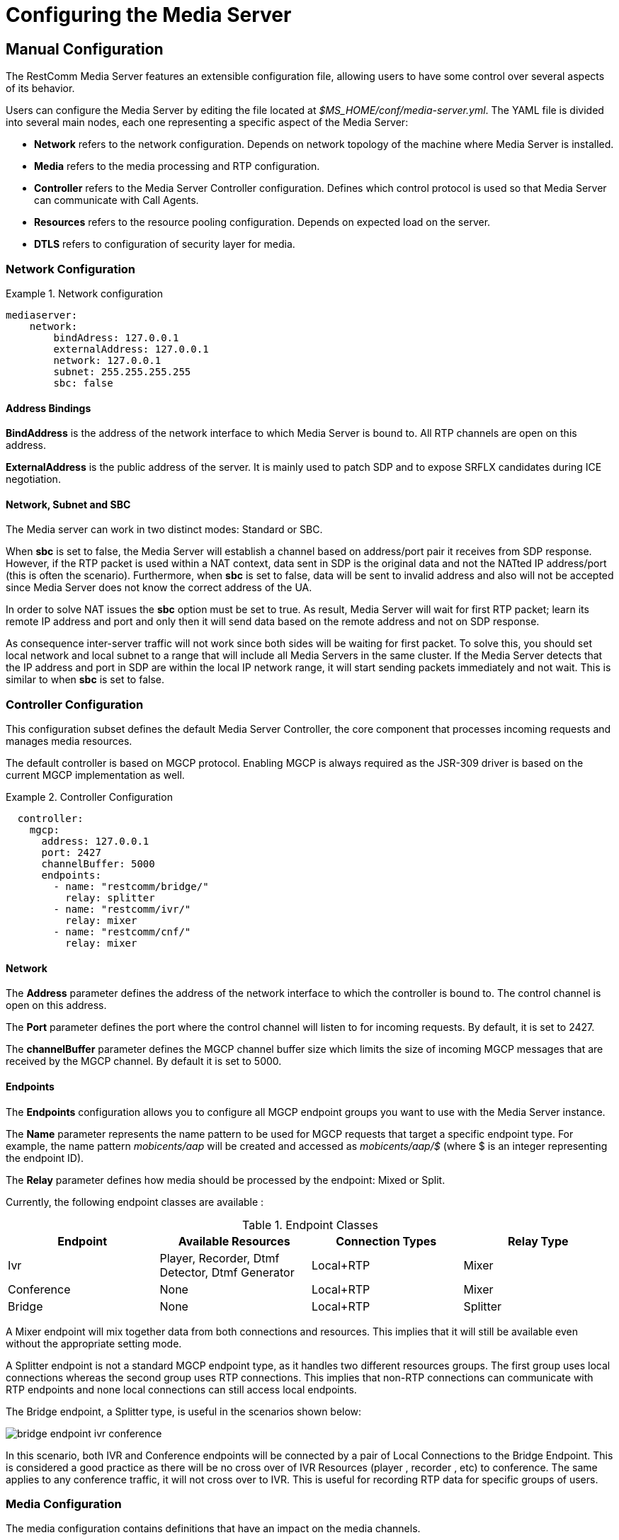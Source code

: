 [[_ctms_configuring_the_media_server]]
= Configuring the Media Server

[[_ctms_configuring_the_media_server_manual]]
== Manual Configuration

The RestComm Media Server features an extensible configuration file, allowing users to have some control over several aspects of its behavior.

Users can configure the Media Server by editing the file located at _$MS_HOME/conf/media-server.yml_. The YAML file is divided into several main nodes, each one representing a specific aspect of the Media Server:

* *Network* refers to the network configuration. Depends on network topology of the machine where Media Server is installed.
* *Media* refers to the media processing and RTP configuration.
* *Controller* refers to the Media Server Controller configuration. Defines which control protocol is used so that Media Server can communicate with Call Agents.
* *Resources* refers to the resource pooling configuration. Depends on expected load on the server.
* *DTLS* refers to configuration of security layer for media.

=== Network Configuration

.Network configuration
====
[source,yml]
----
mediaserver:
    network:
        bindAdress: 127.0.0.1
        externalAddress: 127.0.0.1
        network: 127.0.0.1
        subnet: 255.255.255.255
        sbc: false
----
====

==== Address Bindings

*BindAddress* is the address of the network interface to which Media Server is bound to. All RTP channels are open on this address.

*ExternalAddress* is the public address of the server. It is mainly used to patch SDP and to expose SRFLX candidates during ICE negotiation.

==== Network, Subnet and SBC

The Media server can work in two distinct modes: Standard or SBC.

When *sbc* is set to false, the Media Server will establish a channel based on address/port pair it receives from SDP response.
However, if the RTP packet is used within a NAT context, data sent in SDP is the original data and not the NATted IP address/port (this is often the scenario).
Furthermore, when *sbc* is set to false, data will be sent to invalid address and also will not be accepted since Media Server does not know the correct address of the UA.
 
In order to solve NAT issues the *sbc* option must be set to true.
As result, Media Server will wait for first RTP packet; learn its remote IP address and port and only then it will send data based on the remote address and not on SDP response.

As consequence inter-server traffic will not work since both sides will be waiting for first packet.
To solve this, you should set local network and local subnet to a range that will include all Media Servers in the same cluster.
If the Media Server detects that the IP address and port in SDP are within the local IP network range, it will start sending packets immediately and not wait.
This is similar to when *sbc* is set to false.


=== Controller Configuration

This configuration subset defines the default Media Server Controller, the core component that processes incoming requests and manages media resources.


The default controller is based on MGCP protocol. Enabling MGCP is always required as the JSR-309 driver is based on the current MGCP implementation as well.


.Controller Configuration
====
[source,yml]
----
  controller:
    mgcp:
      address: 127.0.0.1
      port: 2427
      channelBuffer: 5000
      endpoints:
        - name: "restcomm/bridge/"
          relay: splitter
        - name: "restcomm/ivr/"
          relay: mixer
        - name: "restcomm/cnf/"
          relay: mixer
----
====

==== Network

The *Address* parameter defines the address of the network interface to which the controller is bound to. The control channel is open on this address.

The *Port* parameter defines the port where the control channel will listen to for incoming requests. By default, it is set to 2427.

The *channelBuffer* parameter defines the MGCP channel buffer size which limits the size of incoming MGCP messages that are received by the MGCP channel. By default it is set to 5000.

==== Endpoints

The *Endpoints* configuration allows you to configure all MGCP endpoint groups you want to use with the Media Server instance.

The *Name* parameter represents the name pattern to be used for MGCP requests that target a specific endpoint type.
For example, the name pattern _mobicents/aap_ will be created and accessed as _mobicents/aap/$_ (where $ is an integer representing the endpoint ID).  

The *Relay* parameter defines how media should be processed by the endpoint: Mixed or Split.

Currently, the following endpoint classes are available :

.Endpoint Classes
[cols="1,1,1,1", frame="all", options="header"]
|===
| Endpoint | Available Resources | Connection Types | Relay Type
| Ivr | Player, Recorder, Dtmf Detector, Dtmf Generator | Local+RTP | Mixer
| Conference | None | Local+RTP | Mixer
| Bridge | None | Local+RTP | Splitter
|===

A Mixer endpoint will mix together data from both connections and resources.
This implies that it will still be available even without the appropriate setting mode. 

A Splitter endpoint is not a standard MGCP endpoint type, as it handles two different resources groups.
The first group uses local connections whereas the second group uses RTP connections.
This implies that non-RTP connections can communicate with RTP endpoints and none local connections can still access local endpoints.

The Bridge endpoint, a Splitter type, is useful in the scenarios shown below: 

image::images/bridge-endpoint-ivr-conference.png[]

In this scenario, both IVR and Conference endpoints will be connected by a pair of Local Connections to the Bridge Endpoint. This is considered a good practice as there will be no cross over of IVR Resources (player , recorder , etc) to conference.
The same applies to any conference traffic, it will not cross over to IVR.
This is useful for recording RTP data for specific groups of users. 

=== Media Configuration

The media configuration contains definitions that have an impact on the media channels.

.Media Configuration
====
[source,yml]
----
  media:
    timeout: 0
    halfOpenDuration: 300
    maxDuration: 14400
    lowPort: 34534
    highPort: 65534
    jitterBuffer:
      size: 50
    codecs: pcmu,pcma,opus,l16,gsm,g729,telephone-event
----
====

==== RTP Channels

The *LowPort* and *HighPort* define the port range reserved for RTP channels.
These values should be an even number, since odd ports are reserved for RTCP channels.

The *HalfOpenDuration* value define the maximum duration an RTP channel can remain half-open, that is, in a state were is waiting for a response from the remote peer in order to fully establish the connection. If set to zero, the connection will stay half-open indeterminately.

The *MaxDuration* value defines the maximum duration an RTP channel can remain open, thus limiting the lifetime of calls. If set to zero, the connection will stay open forever.

The *JitterBuffer* size parameter sets the maximum capacity of the jitter buffer, in milliseconds.
Jitter Buffers are commonly configured to hold up to 50-60ms of audio.

==== RTP Timeout

Most SIP UA do not support any type of keep-alive between 200 OK and BYE.
Therefore, in case the network goes down while a call is established, the call may hang forever.
That is why RTP streaming should not be interrupted (exception to rule being _recvonly_ and _inactive_ modes). With the this in mind, the Media Server features the *timeout* parameter. 

When *timeout* is set to greater than 0, the Media Server will monitor RTP traffic and if it finds period equal or greater then the RTP timeout (in seconds) it will delete the connection and notify the server that a connection was removed (by sending DLCX MGCP command). Consequently, any border server will receive a reliable notification that the call is still alive even when the communication network is no longer available. 

NOTE: When enabling RTP timeout, it is recommended that you do not set the mode to _inactive_ or _sendonly_ when you expect to receive data (after 180 or 200 OK) depending on your application 

.Call Flow
====
[source,xml]
----

Similar call flow may be like this

UA ----> INVITE ----> Control Server
Control Server ----> CRCX with mode inactive ----> Media Server
Control Server ----> INVITE ----> inside network or to other side
Inside network or other side ----> 183 with SDP ----> Control Server
Control Server ---> MDCX with mode sendonly ---> Media Server
Control Server ---> 183 with SDP ----> UA
Inside network or other side ----> 200 ----> Control Server
Control Server ---> MDCX with mode sendrecv ---> Media Server
Control Server ---> 200 ----> UA
----
====

In case of 180 or 183 without SDP response , intermediate MDCX is not required. 


==== Codecs

Currently media server supports six codecs : G711 A/U, Linear PCM Raw, GSM, ILBC, OPUS and G.729.

If you decide to use a single codec for encoding or decoding data, you should leave one RAW or 2 Raw pair.
This is useful only in case of a one way activity. 

.L16 usage
NOTE: L16 codec is useful only in server to server communication where you have enough network bandwidth.
It is not recommended to allow L16 codec for UA – server connections, this can lead to degradation of the signal quality due to increased jitter and packet loss.

.OPUS usage
NOTE: Opus codec processes data internally at 8kHz as mono signal. This sample rate and number of channels are limiting factors for sound quality when this codec is used. Bitrate is around 20 kbps.

==== OPUS Codec Configuration

http://opus-codec.org/[Opus Codec] is open, royalty-free, highly versatile audio codec.

Pre-requisite library for Opus codec is `libopus` (or `libopus-dev` if the project is compiled from sources).

[source,shell]
----
# CentOS/RHEL
yum install libopus

# Ubuntu/Debian
apt-get install libopus

# macOS
brew install opus
----

The location of libopus library and name of compiled JNI library used by media server are specified by command line parameters. The values of the parameters are defined in file `bin/run.sh`.


=== Resources Configuration

In the current Media Server release, a global pool of resources is used to decrease garbage collection and allow for faster resource allocation.

.Resources Configuration
====
[source,yml]
----
  resources:
    player:
      connectionTimeout: 2000
      cache:
        enabled: false
        size: 100
    dtmfDetector:
      dbi: -35
      toneDuration: 100
      toneInterval: 20
    dtmfGenerator:
      toneVolume: -20
      toneDuration: 100
----
====

The Media Server features the following media resources:

* *Player* - Plays audio tracks;
* *Recorder* - Records audio streams;
* *Voice Activity Detector* - Detects speech in media stream;
* *DTMF Generator* - Generates out-of-band DTMF tones;
* *DTMF Detector* - Detects both inband and out-of-band tones;

.About DTMF Detector Dbi
[NOTE]
====
Audio data is mixed with DTMF inband tones often.
As result, Media Server may detect false positive tones, or it may not detect tones which are sent.

By setting DTMF detector dbi parameter, the user can optimize tone detection by fine-tuning this parameter. However, default value has been tested and found to be generally appropriate.

Good practice mandates that inband tones should be used only in SS7/IP mixed network.
IP-only networks should use out-of-band tones only and disable inband detection. 
====

=== DTLS Configuration

The DTLS configuration allows to define some properties that are used by WebRTC resources, through the DTLS protocol. Since the nature of this configuration is strongly related with security principles, *some of the default values of this configuration need to be replaced by the user's private information, ensuring that no vulnerabilities could be exploited by someone else.* This refers mainly to the *certificate*, that is shipped with mediaserver for demonstration purposes only, and its better explained in the *Certificate* subsection.

.DTLS default configuration
====
[source,yml]
----
  dtls:
    minVersion: 1.0
    maxVersion: 1.2
    cipherSuites: TLS_ECDHE_ECDSA_WITH_AES_128_GCM_SHA256,TLS_ECDHE_ECDSA_WITH_CHACHA20_POLY1305_SHA256,TLS_ECDHE_ECDSA_WITH_AES_128_CBC_SHA,TLS_ECDHE_ECDSA_WITH_AES_256_CBC_SHA
    certificate:
      path: "../conf/dtls/x509-server-ecdsa.pem"
      key: "../conf/dtls/x509-server-key-ecdsa.pem"
      algorithm: ecdsa
----
====

==== DTLS Version

The properties *minVersion* and *maxVersion* define the supported minimum and maximum version of the DTLS protocol, respectively. The possible values suported by each property is *1.0* or *1.2*. 

==== Cipher suites

The *cipherSuites* property allows to inform one or more cipher suites to be used by DTLS. The names of the suites follows the https://docs.oracle.com/javase/8/docs/technotes/guides/security/StandardNames.html#ciphersuites[JSSE cipher suite naming standard] and must be separated by comma.
The following examples show how to set the cipher suites can be configured using *RSA* and *ECDSA*.

.Example of configuration for cipher suites using *RSA*
====
[source,yml]
----
cipherSuites:
    - TLS_ECDHE_RSA_WITH_AES_256_GCM_SHA384
    - TLS_ECDHE_RSA_WITH_AES_128_GCM_SHA256
    - TLS_ECDHE_RSA_WITH_AES_256_CBC_SHA384
    - TLS_ECDHE_RSA_WITH_AES_128_CBC_SHA256
    - TLS_ECDHE_RSA_WITH_AES_256_CBC_SHA
    - TLS_ECDHE_RSA_WITH_AES_128_CBC_SHA
    - TLS_DHE_RSA_WITH_AES_256_GCM_SHA384
    - TLS_DHE_RSA_WITH_AES_128_GCM_SHA256
    - TLS_DHE_RSA_WITH_AES_256_CBC_SHA256
    - TLS_DHE_RSA_WITH_AES_128_CBC_SHA256
    - TLS_DHE_RSA_WITH_AES_256_CBC_SHA
    - TLS_DHE_RSA_WITH_AES_128_CBC_SHA
    - TLS_RSA_WITH_AES_256_GCM_SHA384
    - TLS_RSA_WITH_AES_128_GCM_SHA256
    - TLS_RSA_WITH_AES_256_CBC_SHA256
    - TLS_RSA_WITH_AES_128_CBC_SHA256
    - TLS_RSA_WITH_AES_256_CBC_SHA
    - TLS_RSA_WITH_AES_128_CBC_SHA
----
====

.Example of configuration for cipher suites using *ECDSA*
====
[source,yml]
----
cipherSuites:
    - TLS_ECDHE_ECDSA_WITH_AES_128_GCM_SHA256
    - TLS_ECDHE_ECDSA_WITH_CHACHA20_POLY1305_SHA256
    - TLS_ECDHE_ECDSA_WITH_AES_128_CBC_SHA
    - TLS_ECDHE_ECDSA_WITH_AES_256_CBC_SH
----
====

==== Certificate

This property allows to set the absolute or relative path of the certificate and key files. The path for the certificate file must be informed in the *path* property, and the path for the key file must be informed in the *key* property. The signature algorithm used for the certificates must be informed at the *algorithm* property, which supports the values *rsa* and *ecdsa*. The default certificate files must be replaced by certificates generated by the user, as described by the following warning:

IMPORTANT: The default certificate files that comes with mediaserver are for test purposes only. The use of the default certificates in production environment represent a potential vulnerability. *The default certificate files must be replaced by certificates generated by the user.*

The certificate files *x509-server.pem* and *x509-server-key.pem* correspond to the default *RSA* certificates, while the files *x509-server-ecdsa.pem* and *x509-server-key-ecdsa.pem* correspond to the default *ECDSA* certificates. Those files can be found at the directory *$MS_HOME/conf/dtls* of a mediaserver installation.
The following examples show how to properly set up mediaserver according to the chosen signature algorithm (*RSA* or *ECDSA*). Note that the *cipher suites*, *certificates* and *algorithm* change from one configuration to another.

.Configuration for *RSA* signature algorithm
====
[source,yml]
----
  dtls:
    minVersion: 1.0
    maxVersion: 1.2
    cipherSuites:
        - TLS_ECDHE_RSA_WITH_AES_256_GCM_SHA384
        - TLS_ECDHE_RSA_WITH_AES_128_GCM_SHA256
        - TLS_ECDHE_RSA_WITH_AES_256_CBC_SHA384
        - TLS_ECDHE_RSA_WITH_AES_128_CBC_SHA256
        - TLS_ECDHE_RSA_WITH_AES_256_CBC_SHA
        - TLS_ECDHE_RSA_WITH_AES_128_CBC_SHA
        - TLS_DHE_RSA_WITH_AES_256_GCM_SHA384
        - TLS_DHE_RSA_WITH_AES_128_GCM_SHA256
        - TLS_DHE_RSA_WITH_AES_256_CBC_SHA256
        - TLS_DHE_RSA_WITH_AES_128_CBC_SHA256
        - TLS_DHE_RSA_WITH_AES_256_CBC_SHA
        - TLS_DHE_RSA_WITH_AES_128_CBC_SHA
        - TLS_RSA_WITH_AES_256_GCM_SHA384
        - TLS_RSA_WITH_AES_128_GCM_SHA256
        - TLS_RSA_WITH_AES_256_CBC_SHA256
        - TLS_RSA_WITH_AES_128_CBC_SHA256
        - TLS_RSA_WITH_AES_256_CBC_SHA
        - TLS_RSA_WITH_AES_128_CBC_SHA
    certificate:
      path: "../conf/dtls/x509-server.pem"
      key: "../conf/dtls/x509-server-key.pem"
      algorithm: rsa
----
====

.Configuration for *ECDSA* signature algorithm
====
[source,yml]
----
  dtls:
    minVersion: 1.0
    maxVersion: 1.2
    cipherSuites: TLS_ECDHE_ECDSA_WITH_AES_128_GCM_SHA256,TLS_ECDHE_ECDSA_WITH_CHACHA20_POLY1305_SHA256,TLS_ECDHE_ECDSA_WITH_AES_128_CBC_SHA,TLS_ECDHE_ECDSA_WITH_AES_256_CBC_SHA
    certificate:
      path: "../conf/dtls/x509-server-ecdsa.pem"
      key: "../conf/dtls/x509-server-key-ecdsa.pem"
      algorithm: ecdsa
----
====

=== Configure Speech Recognition Drivers

Media Server supports Automatic Speech Recognition functionality albeit depending on third party service providers such as Google Speech or IBM Watson.

It features a *pluggable* architecture, allowing users to choose their favourite provider. To do so, the user only needs to provide and register a driver in the configuration file.
To install a new driver users simply need to copy the driver’s jar file to the `MS_HOME/lib` directory and declare it in the configuration file.

The `media-server.yml` configuration file contains a specific section to define list of supported drivers grouped by subsystem:

.Configuration for drivers subsystem
====
[source,yml]
----
  drivers:
    driver-type:
      driver-name:
        type: org.restcomm.media.driver.SomeDriver
        parameters:
          param1: 1
          param2: true
          param3: "value"
----
====

Each driver must declare the attributes `name` and `class`. Furthermore, each driver can require a custom list of parameters. Each parameter is composed by a pair of `name` and `value` attributes.
Example:

.Example configuration for drivers subsystem
====
[source,yml]
----
  drivers:
    asr:
      watson:
        type: org.restcomm.media.driver.asr.MyWatsonDriver
        parameters:
          hertz: 8000
          responseTimeout: 1000
          interimResults: true
----
====

[WARNING]
====
Sometimes a driver will require system-wide configuration, such as environment variables to be defined.

It’s responsibility of the user to consult with ASR Service Provider about configuration requirements for a given driver.
====

=== Configuring Secure Sockets Layer (SSL)

**SSL** is the standard security technology for establishing an encrypted link between a web server and a browser. This link ensures that all data passed between the web server and browsers remain private and integral.

.Configuration for SSL
====
[source,yml]
----
  ssl:
    keyStore: mykey.jks
    keyStorePassword: mypass
    trustStore: mytrust.jks
    trustStorePassword: mypass
    trustStoreType: jks
    debug: false
----
====

If user wishes to enable SSL, then he must assign the path of the KeyStore and/or TrustSotre as well as its password(s).

[NOTE]
====
User can set KeyStore and TrustStor to relative or absolute URL. If relative URL is used, then the root address of the URL will be the root directory of the Media Server installation (commonly known as _MS_HOME_).
====

[[_ctms_configuring_the_media_server_override]]
== Overriding Default Configuration

To make life easier for users, the RestComm Media Server offers a simple mechanism for overriding the default configuration parameters.

By editing the `MS_HOME/conf/media-extra.yml` file users can override the configuration parameters they need without having to go through every aspect of the Media Server configuration.

The following example shows how users can override configuration of the Network by enabling SBC mode and how to enable caching for the Audio Player resource.

.media-extra.yml
====
[source,yml]
----
  media-server:

    network:
        sbc: true

    resources:
        player:
            cache:
                enabled: true
----
====
